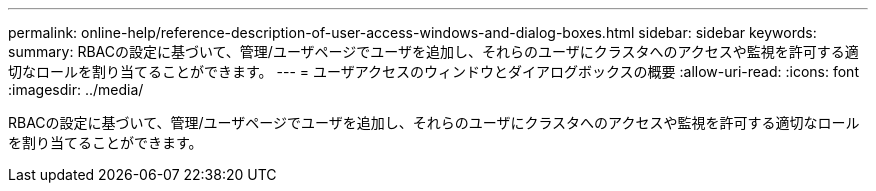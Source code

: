 ---
permalink: online-help/reference-description-of-user-access-windows-and-dialog-boxes.html 
sidebar: sidebar 
keywords:  
summary: RBACの設定に基づいて、管理/ユーザページでユーザを追加し、それらのユーザにクラスタへのアクセスや監視を許可する適切なロールを割り当てることができます。 
---
= ユーザアクセスのウィンドウとダイアログボックスの概要
:allow-uri-read: 
:icons: font
:imagesdir: ../media/


[role="lead"]
RBACの設定に基づいて、管理/ユーザページでユーザを追加し、それらのユーザにクラスタへのアクセスや監視を許可する適切なロールを割り当てることができます。
